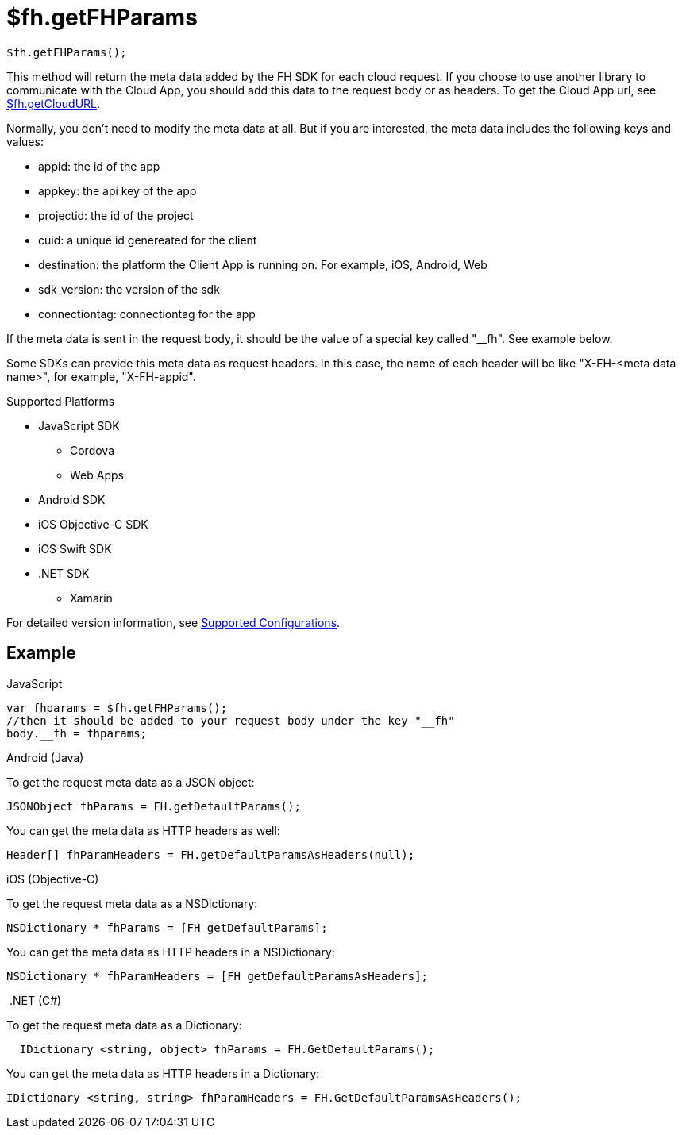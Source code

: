 // include::shared/attributes.adoc[]

[[fh-getFHParams]]
= $fh.getFHParams

[source,javascript]
----
$fh.getFHParams();
----

This method will return the meta data added by the FH SDK for each cloud request. If you choose to use another library to communicate with the Cloud App, you should add this data to the request body or as headers. To get the Cloud App url, see xref:fh-getCloudURL[$fh.getCloudURL].

Normally, you don't need to modify the meta data at all. But if you are interested, the meta data includes the following keys and values:

* appid: the id of the app
* appkey: the api key of the app
* projectid: the id of the project
* cuid: a unique id genereated for the client
* destination: the platform the Client App is running on. For example, iOS, Android, Web
* sdk_version: the version of the sdk
* connectiontag: connectiontag for the app

If the meta data is sent in the request body, it should be the value of a special key called "__fh". See example below.

Some SDKs can provide this meta data as request headers. In this case, the name of each header will be like "X-FH-<meta data name>", for example, "X-FH-appid".

[[default-params-supported-platforms]]
.Supported Platforms

* JavaScript SDK
** Cordova
** Web Apps
* Android SDK
* iOS Objective-C SDK
* iOS Swift SDK
* .NET SDK
** Xamarin

For detailed version information, see link:https://access.redhat.com/node/2357761[Supported Configurations^].

[[default-params-example]]
== Example

.JavaScript
[source,javascript]
----
var fhparams = $fh.getFHParams();
//then it should be added to your request body under the key "__fh"
body.__fh = fhparams;
----

.Android (Java)
To get the request meta data as a JSON object:
[source,java]
----
JSONObject fhParams = FH.getDefaultParams();
----
You can get the meta data as HTTP headers as well:
[source,java]
----
Header[] fhParamHeaders = FH.getDefaultParamsAsHeaders(null);
----

.iOS (Objective-C)

To get the request meta data as a NSDictionary:
[source,objectivec]
----
NSDictionary * fhParams = [FH getDefaultParams];
----

You can get the meta data as HTTP headers in a NSDictionary:
[source,objectivec]
----
NSDictionary * fhParamHeaders = [FH getDefaultParamsAsHeaders];
----

.{nbsp}.NET (C#)
To get the request meta data as a Dictionary:
[source,csharp]
----
  IDictionary <string, object> fhParams = FH.GetDefaultParams();
----
You can get the meta data as HTTP headers in a Dictionary:
[source,csharp]
----
IDictionary <string, string> fhParamHeaders = FH.GetDefaultParamsAsHeaders();
----

